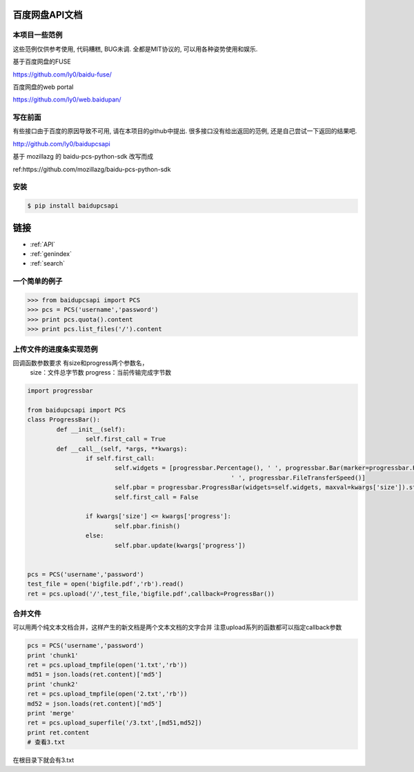 
百度网盘API文档
=======================================

本项目一些范例
------------
这些范例仅供参考使用, 代码糟糕, BUG未调.
全都是MIT协议的, 可以用各种姿势使用和娱乐.

基于百度网盘的FUSE

https://github.com/ly0/baidu-fuse/

百度网盘的web portal

https://github.com/ly0/web.baidupan/

写在前面
------------
有些接口由于百度的原因导致不可用, 请在本项目的github中提出.
很多接口没有给出返回的范例, 还是自己尝试一下返回的结果吧.

http://github.com/ly0/baidupcsapi

基于 mozillazg 的 baidu-pcs-python-sdk 改写而成

ref:https://github.com/mozillazg/baidu-pcs-python-sdk

安装
------------

.. code-block:: bash

	$ pip install baidupcsapi

链接
==================
   
* :ref:`API`
* :ref:`genindex`
* :ref:`search`

一个简单的例子
-----------

.. code-block:: python

	>>> from baidupcsapi import PCS
	>>> pcs = PCS('username','password')
	>>> print pcs.quota().content
	>>> print pcs.list_files('/').content

上传文件的进度条实现范例
------

回调函数参数要求 有size和progress两个参数名，
		size：文件总字节数
		progress：当前传输完成字节数
		
.. code-block:: python

	import progressbar
	
	from baidupcsapi import PCS
	class ProgressBar():
		def __init__(self):
			self.first_call = True
		def __call__(self, *args, **kwargs):
			if self.first_call:
				self.widgets = [progressbar.Percentage(), ' ', progressbar.Bar(marker=progressbar.RotatingMarker('>')),
								' ', progressbar.FileTransferSpeed()]
				self.pbar = progressbar.ProgressBar(widgets=self.widgets, maxval=kwargs['size']).start()
				self.first_call = False
	
			if kwargs['size'] <= kwargs['progress']:
				self.pbar.finish()
			else:
				self.pbar.update(kwargs['progress'])
	
	
	pcs = PCS('username','password')
	test_file = open('bigfile.pdf','rb').read()
	ret = pcs.upload('/',test_file,'bigfile.pdf',callback=ProgressBar())

合并文件
------

可以用两个纯文本文档合并，这样产生的新文档是两个文本文档的文字合并
注意upload系列的函数都可以指定callback参数

.. code-block:: python
	
	pcs = PCS('username','password')
	print 'chunk1'
	ret = pcs.upload_tmpfile(open('1.txt','rb'))
	md51 = json.loads(ret.content)['md5']
	print 'chunk2'
	ret = pcs.upload_tmpfile(open('2.txt','rb'))
	md52 = json.loads(ret.content)['md5']
	print 'merge'
	ret = pcs.upload_superfile('/3.txt',[md51,md52])
	print ret.content
	# 查看3.txt
	
在根目录下就会有3.txt




